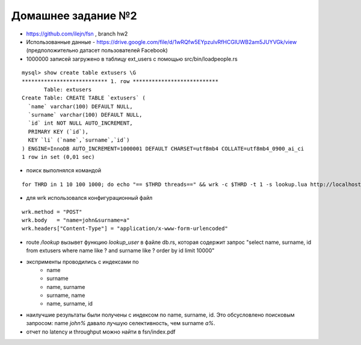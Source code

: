 Домашнее задание №2
~~~~~~~~~~~~~~~~~~~

* https://github.com/ilejn/fsn , branch hw2
* Использованные данные - https://drive.google.com/file/d/1wRQfw5EYpzulvRfHCGIUWB2am5JUYVGk/view (предположительно датасет пользователей Facebook)
* 1000000 записей загружено в таблицу ext_users с помощью src/bin/loadpeople.rs

::

	mysql> show create table extusers \G
	*************************** 1. row ***************************
	       Table: extusers
	Create Table: CREATE TABLE `extusers` (
	  `name` varchar(100) DEFAULT NULL,
	  `surname` varchar(100) DEFAULT NULL,
	  `id` int NOT NULL AUTO_INCREMENT,
	  PRIMARY KEY (`id`),
	  KEY `li` (`name`,`surname`,`id`)
	) ENGINE=InnoDB AUTO_INCREMENT=1000001 DEFAULT CHARSET=utf8mb4 COLLATE=utf8mb4_0900_ai_ci
	1 row in set (0,01 sec)

* поиск выполнялся командой

::

	for THRD in 1 10 100 1000; do echo "== $THRD threads==" && wrk -c $THRD -t 1 -s lookup.lua http://localhost:8080/lookup; done

* для wrk использовался конфигурационный файл

::

	wrk.method = "POST"
	wrk.body   = "name=john&surname=a"
	wrk.headers["Content-Type"] = "application/x-www-form-urlencoded"

* route */lookup* вызывет функцию *lookup_user* в файле db.rs, которая содержит запрос "select name, surname, id from extusers where name like ? and surname like ? order by id limit 10000"
* эксприменты проводились с индексами по
	* name
	* surname
	* name, surname
	* surname, name
	* name, surname, id
* наилучшие результаты были получены с индексом по name, surname, id. Это обсусловлено поисковым запросом: name *john%* давало лучшую селективность, чем surname *a%*.
* отчет по latency и throughput можно найти в fsn/index.pdf
